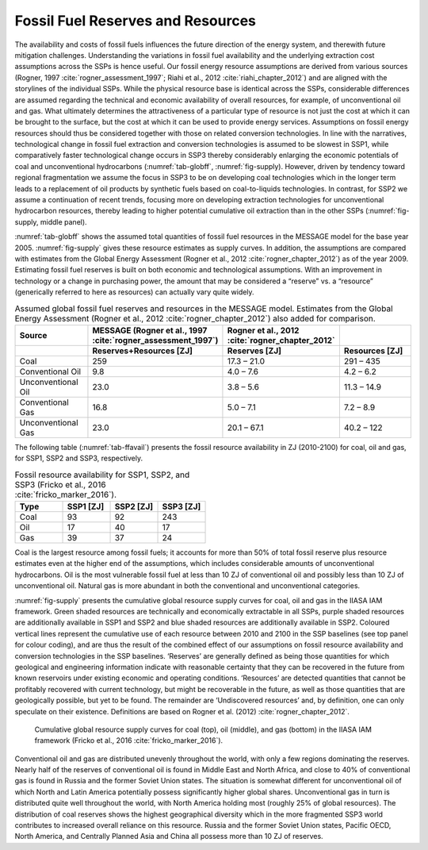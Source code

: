 Fossil Fuel Reserves and Resources
====================================
The availability and costs of fossil fuels influences the future direction of the energy system, and therewith future mitigation challenges. Understanding the variations in 
fossil fuel availability and the underlying extraction cost assumptions across the SSPs is hence useful. Our fossil energy resource assumptions are derived from various sources 
(Rogner, 1997 :cite:`rogner_assessment_1997`; Riahi et al., 2012 :cite:`riahi_chapter_2012`) and are aligned with the storylines of the individual SSPs. While the physical resource base is identical across the SSPs, considerable differences 
are assumed regarding the technical and economic availability of overall resources, for example, of unconventional oil and gas. What ultimately determines the attractiveness of a 
particular type of resource is not just the cost at which it can be brought to the surface, but the cost at which it can be used to provide energy services. Assumptions on fossil 
energy resources should thus be considered together with those on related conversion technologies. In line with the narratives, technological change in fossil fuel extraction and 
conversion technologies is assumed to be slowest in SSP1, while comparatively faster technological change occurs in SSP3 thereby considerably enlarging the economic potentials of 
coal and unconventional hydrocarbons (:numref:`tab-globff`, :numref:`fig-supply). However, driven by tendency toward regional fragmentation we assume the focus in SSP3 to be on 
developing coal technologies which in the longer term leads to a replacement of oil products by synthetic fuels based on coal-to-liquids technologies. In contrast, for SSP2 we 
assume a continuation of recent trends, focusing more on developing extraction technologies for unconventional hydrocarbon resources, thereby leading to higher potential cumulative oil 
extraction than in the other SSPs (:numref:`fig-supply, middle panel).

:numref:`tab-globff` shows the assumed total quantities of fossil fuel resources in the MESSAGE model for the base year 2005. :numref:`fig-supply` gives these resource estimates as supply 
curves. In addition, the assumptions are compared with estimates from the Global Energy Assessment (Rogner et al., 2012 :cite:`rogner_chapter_2012`) as of the year 2009. Estimating 
fossil fuel reserves is built on both economic and technological assumptions. With an improvement in technology or a change in purchasing power, the amount that may be considered a 
“reserve” vs. a “resource” (generically referred to here as resources) can actually vary quite widely.

.. _tab-globff:
.. list-table:: Assumed global fossil fuel reserves and resources in the MESSAGE model. Estimates from the Global Energy Assessment (Rogner et al., 2012 :cite:`rogner_chapter_2012`) also added for comparison.
   :widths: 20 26 26 26
   :header-rows: 2

   * - Source
     - MESSAGE (Rogner et al., 1997 :cite:`rogner_assessment_1997`)
     - Rogner et al., 2012 :cite:`rogner_chapter_2012`
     - 
   * - 
     - Reserves+Resources [ZJ] 
     - Reserves [ZJ]
     - Resources [ZJ]
   * - Coal
     - 259
     - 17.3 – 21.0
     - 291 – 435
   * - Conventional Oil
     - 9.8
     - 4.0 – 7.6
     - 4.2 – 6.2
   * - Unconventional Oil
     - 23.0
     - 3.8 – 5.6
     - 11.3 – 14.9
   * - Conventional Gas
     - 16.8
     - 5.0 – 7.1
     - 7.2 – 8.9
   * - Unconventional Gas
     - 23.0
     - 20.1 – 67.1
     - 40.2 – 122

The following table (:numref:`tab-ffavail`) presents the fossil resource availability in ZJ (2010-2100) for coal, oil and gas, for SSP1, SSP2 and SSP3, respectively.

.. _tab-ffavail:
.. list-table:: Fossil resource availability for SSP1, SSP2, and SSP3 (Fricko et al., 2016 :cite:`fricko_marker_2016`).
   :widths: 20 20 20 20
   :header-rows: 1

   * - Type
     - SSP1 [ZJ]
     - SSP2 [ZJ]
     - SSP3 [ZJ]
   * - Coal
     - 93
     - 92
     - 243
   * - Oil
     - 17
     - 40
     - 17
   * - Gas
     - 39
     - 37
     - 24

Coal is the largest resource among fossil fuels; it accounts for more than 50% of total fossil reserve plus resource estimates even at the higher end of the assumptions, which includes 
considerable amounts of unconventional hydrocarbons. Oil is the most vulnerable fossil fuel at less than 10 ZJ of conventional oil and possibly less than 10 ZJ of unconventional oil. 
Natural gas is more abundant in both the conventional and unconventional categories.

:numref:`fig-supply` presents the cumulative global resource supply curves for coal, oil and gas in the IIASA IAM framework. Green shaded resources are technically and economically 
extractable in all SSPs, purple shaded resources are additionally available in SSP1 and SSP2 and blue shaded resources are additionally available in SSP2. Coloured vertical lines 
represent the cumulative use of each resource between 2010 and 2100 in the SSP baselines (see top panel for colour coding), and are thus the result of the combined effect of our 
assumptions on fossil resource availability and conversion technologies in the SSP baselines. ‘Reserves’ are generally defined as being those quantities for which geological and 
engineering information indicate with reasonable certainty that they can be recovered in the future from known reservoirs under existing economic and operating conditions. 
‘Resources’ are detected quantities that cannot be profitably recovered with current technology, but might be recoverable in the future, as well as those quantities that are geologically 
possible, but yet to be found. The remainder are ‘Undiscovered resources’ and, by definition, one can only speculate on their existence. Definitions are based on Rogner et al. (2012) 
:cite:`rogner_chapter_2012`. 

.. _fig-supply:
.. figure:: /_static/GlobalResourceSupplyCurves.png
   :width: 750px
   
   Cumulative global resource supply curves for coal (top), oil (middle), and gas (bottom) in the IIASA IAM framework (Fricko et al., 2016 :cite:`fricko_marker_2016`). 
   
Conventional oil and gas are distributed unevenly throughout the world, with only a few regions dominating the reserves. Nearly half of the reserves of conventional oil is found in 
Middle East and North Africa, and close to 40% of conventional gas is found in Russia and the former Soviet Union states. The situation is somewhat different for unconventional oil 
of which North and Latin America potentially possess significantly higher global shares. Unconventional gas in turn is distributed quite well throughout  the world, with North America 
holding most (roughly 25% of global resources). The distribution of coal reserves shows the highest geographical diversity which in the more fragmented SSP3 world contributes to 
increased overall reliance on this resource. Russia and the former Soviet Union states, Pacific OECD, North America, and Centrally Planned Asia and China all possess more than 10 ZJ 
of reserves.


